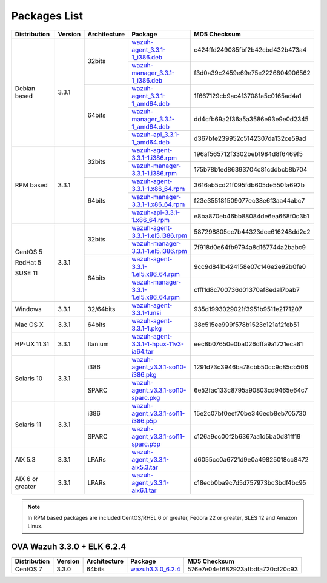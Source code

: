 .. Copyright (C) 2018 Wazuh, Inc.

.. _packages:

Packages List
=============

+--------------------+---------+--------------+---------------------------------------------------------------------------------------------------------------------------------------------------------+----------------------------------+
| Distribution       | Version | Architecture | Package                                                                                                                                                 | MD5 Checksum                     |
+====================+=========+==============+=========================================================================================================================================================+==================================+
|                    |         |              | `wazuh-agent_3.3.1-1_i386.deb <https://packages.wazuh.com/3.x/apt/pool/main/w/wazuh-agent/wazuh-agent_3.3.1-1_i386.deb>`_                               | c424ffd249085fbf2b42cbd432b473a4 |
+                    +         +    32bits    +---------------------------------------------------------------------------------------------------------------------------------------------------------+----------------------------------+
|                    |         |              | `wazuh-manager_3.3.1-1_i386.deb <https://packages.wazuh.com/3.x/apt/pool/main/w/wazuh-manager/wazuh-manager_3.3.1-1_i386.deb>`_                         | f3d0a39c2459e69e75e2226804906562 |
+ Debian based       +  3.3.1  +--------------+---------------------------------------------------------------------------------------------------------------------------------------------------------+----------------------------------+
|                    |         |              | `wazuh-agent_3.3.1-1_amd64.deb <https://packages.wazuh.com/3.x/apt/pool/main/w/wazuh-agent/wazuh-agent_3.3.1-1_amd64.deb>`_                             | 1f667129cb9ac4f37081a5c0165ad4a1 |
+                    +         +    64bits    +---------------------------------------------------------------------------------------------------------------------------------------------------------+----------------------------------+
|                    |         |              | `wazuh-manager_3.3.1-1_amd64.deb <https://packages.wazuh.com/3.x/apt/pool/main/w/wazuh-manager/wazuh-manager_3.3.1-1_amd64.deb>`_                       | dd4cfb69a2f36a5a3586e93e9e0d2345 |
+                    +         +              +---------------------------------------------------------------------------------------------------------------------------------------------------------+----------------------------------+
|                    |         |              | `wazuh-api_3.3.1-1_amd64.deb <https://packages.wazuh.com/3.x/apt/pool/main/w/wazuh-api/wazuh-api_3.3.1-1_amd64.deb>`_                                   | d367bfe239952c5142307da132ce59ad |
+--------------------+---------+--------------+---------------------------------------------------------------------------------------------------------------------------------------------------------+----------------------------------+
|                    |         |              | `wazuh-agent-3.3.1-1.i386.rpm <https://packages.wazuh.com/3.x/yum/wazuh-agent-3.3.1-1.i386.rpm>`_                                                       | 196af565712f3302beb1984d8f6469f5 |
+                    +         +    32bits    +---------------------------------------------------------------------------------------------------------------------------------------------------------+----------------------------------+
|                    |         |              | `wazuh-manager-3.3.1-1.i386.rpm <https://packages.wazuh.com/3.x/yum/wazuh-manager-3.3.1-1.i386.rpm>`_                                                   | 175b78b1ed86393704c81cddbcb8b704 |
+ RPM based          +  3.3.1  +--------------+---------------------------------------------------------------------------------------------------------------------------------------------------------+----------------------------------+
|                    |         |              | `wazuh-agent-3.3.1-1.x86_64.rpm <https://packages.wazuh.com/3.x/yum/wazuh-agent-3.3.1-1.x86_64.rpm>`_                                                   | 3616ab5cd21f095fdb605de550fa692b |
+                    +         +    64bits    +---------------------------------------------------------------------------------------------------------------------------------------------------------+----------------------------------+
|                    |         |              | `wazuh-manager-3.3.1-1.x86_64.rpm <https://packages.wazuh.com/3.x/yum/wazuh-manager-3.3.1-1.x86_64.rpm>`_                                               | f23e355181509077ec38e6f3aa44abc7 |
+                    +         +              +---------------------------------------------------------------------------------------------------------------------------------------------------------+----------------------------------+
|                    |         |              | `wazuh-api-3.3.1-1.x86_64.rpm <https://packages.wazuh.com/3.x/yum/wazuh-api-3.3.1-1.x86_64.rpm>`_                                                       | e8ba870eb46bb88084de6ea668f0c3b1 |
+--------------------+---------+--------------+---------------------------------------------------------------------------------------------------------------------------------------------------------+----------------------------------+
|                    |         |              | `wazuh-agent-3.3.1-1.el5.i386.rpm <https://packages.wazuh.com/3.x/yum/5/i386/wazuh-agent-3.3.1-1.el5.i386.rpm>`_                                        | 587298805cc7b44323dce616248dd2c2 |
+      CentOS 5      +         +    32bits    +---------------------------------------------------------------------------------------------------------------------------------------------------------+----------------------------------+
|                    |         |              | `wazuh-manager-3.3.1-1.el5.i386.rpm <https://packages.wazuh.com/3.x/yum/5/i386/wazuh-manager-3.3.1-1.el5.i386.rpm>`_                                    | 7f918d0e64fb9794a8d167744a2babc9 |
+      RedHat 5      +  3.3.1  +--------------+---------------------------------------------------------------------------------------------------------------------------------------------------------+----------------------------------+
|                    |         |              | `wazuh-agent-3.3.1-1.el5.x86_64.rpm <https://packages.wazuh.com/3.x/yum/5/x86_64/wazuh-agent-3.3.1-1.el5.x86_64.rpm>`_                                  | 9cc9d841b424158e07c146e2e92b0fe0 |
+      SUSE 11       +         +    64bits    +---------------------------------------------------------------------------------------------------------------------------------------------------------+----------------------------------+
|                    |         |              | `wazuh-manager-3.3.1-1.el5.x86_64.rpm <https://packages.wazuh.com/3.x/yum/5/x86_64/wazuh-manager-3.3.1-1.el5.x86_64.rpm>`_                              | cfff1d8c700736d01370af8eda17bab7 |
+--------------------+---------+--------------+---------------------------------------------------------------------------------------------------------------------------------------------------------+----------------------------------+
| Windows            |  3.3.1  |   32/64bits  | `wazuh-agent-3.3.1-1.msi <https://packages.wazuh.com/3.x/windows/wazuh-agent-3.3.1-1.msi>`_                                                             | 935d1993029021f3951b9511e2171207 |
+--------------------+---------+--------------+---------------------------------------------------------------------------------------------------------------------------------------------------------+----------------------------------+
| Mac OS X           |  3.3.1  |    64bits    | `wazuh-agent-3.3.1-1.pkg <https://packages.wazuh.com/3.x/osx/wazuh-agent-3.3.1-1.pkg>`_                                                                 | 38c515ee999f578b1523c121af2feb51 |
+--------------------+---------+--------------+---------------------------------------------------------------------------------------------------------------------------------------------------------+----------------------------------+
| HP-UX 11.31        |  3.3.1  |   Itanium    | `wazuh-agent-3.3.1-1-hpux-11v3-ia64.tar <https://packages.wazuh.com/3.x/hp-ux/wazuh-agent-3.3.1-1-hpux-11v3-ia64.tar>`_                                 | eec8b07650e0ba026dffa9a1721eca81 |
+--------------------+---------+--------------+---------------------------------------------------------------------------------------------------------------------------------------------------------+----------------------------------+
|                    |         |     i386     | `wazuh-agent_v3.3.1-sol10-i386.pkg <https://packages.wazuh.com/3.x/solaris/i386/10/wazuh-agent_v3.3.1-sol10-i386.pkg>`_                                 | 1291d73c3946ba78cbb50cc9c85cb506 |
+ Solaris 10         +  3.3.1  +--------------+---------------------------------------------------------------------------------------------------------------------------------------------------------+----------------------------------+
|                    |         |     SPARC    | `wazuh-agent_v3.3.1-sol10-sparc.pkg <https://packages.wazuh.com/3.x/solaris/sparc/10/wazuh-agent_v3.3.1-sol10-sparc.pkg>`_                              | 6e52fac133c8795a90803cd9465e64c7 |
+--------------------+---------+--------------+---------------------------------------------------------------------------------------------------------------------------------------------------------+----------------------------------+
|                    |         |     i386     | `wazuh-agent_v3.3.1-sol11-i386.p5p <https://packages.wazuh.com/3.x/solaris/i386/11/wazuh-agent_v3.3.1-sol11-i386.p5p>`_                                 | 15e2c07bf0eef70be346edb8eb705730 |
+ Solaris 11         +  3.3.1  +--------------+---------------------------------------------------------------------------------------------------------------------------------------------------------+----------------------------------+
|                    |         |     SPARC    | `wazuh-agent_v3.3.1-sol11-sparc.p5p <https://packages.wazuh.com/3.x/solaris/sparc/11/wazuh-agent_v3.3.1-sol11-sparc.p5p>`_                              | c126a9cc00f2b6367aa1d5ba0d81ff19 |
+--------------------+---------+--------------+---------------------------------------------------------------------------------------------------------------------------------------------------------+----------------------------------+
| AIX 5.3            |  3.3.1  |   LPARs      | `wazuh-agent_v3.3.1-aix5.3.tar <https://packages.wazuh.com/3.x/aix/5.3/wazuh-agent_v3.3.1-aix5.3.tar>`_                                                 | d6055cc0a6721d9e0a49825018cc8472 |
+--------------------+---------+--------------+---------------------------------------------------------------------------------------------------------------------------------------------------------+----------------------------------+
| AIX 6 or greater   |  3.3.1  |   LPARs      | `wazuh-agent_v3.3.1-aix6.1.tar <https://packages.wazuh.com/3.x/aix/wazuh-agent_v3.3.1-aix6.1.tar>`_                                                     | c18ecb0ba9c7d5d757973bc3bdf4bc95 |
+--------------------+---------+--------------+---------------------------------------------------------------------------------------------------------------------------------------------------------+----------------------------------+

.. note::
   In RPM based packages are included CentOS/RHEL 6 or greater, Fedora 22 or greater, SLES 12 and Amazon Linux.

OVA Wazuh 3.3.0 + ELK 6.2.4
---------------------------

+--------------+---------+-------------+----------------------------------------------------------------------------------------------+----------------------------------+
| Distribution | Version |Architecture | Package                                                                                      | MD5 Checksum                     |
+==============+=========+=============+==============================================================================================+==================================+
| CentOS 7     |  3.3.0  |   64bits    | `wazuh3.3.0_6.2.4 <https://packages.wazuh.com/vm/wazuh3.3.0_6.2.4.ova>`_                     | 576e7e04ef682923afbdfa720cf20c93 |
+--------------+---------+-------------+----------------------------------------------------------------------------------------------+----------------------------------+
